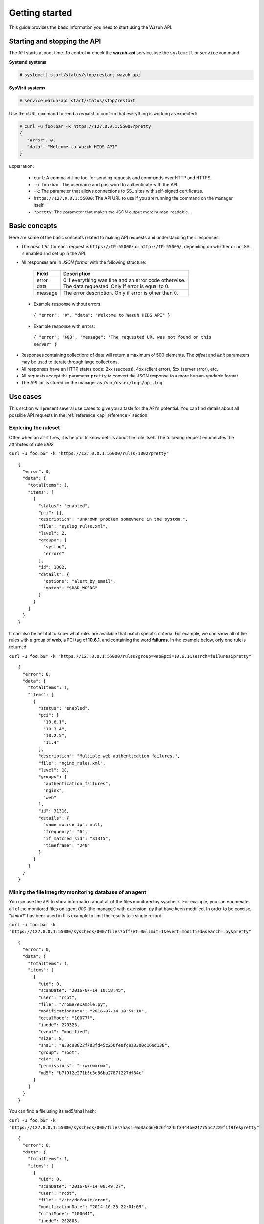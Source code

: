 .. Copyright (C) 2018 Wazuh, Inc.

.. _api_getting_started:

Getting started
===============

This guide provides the basic information you need to start using the Wazuh API.

Starting and stopping the API
-----------------------------

The API starts at boot time. To control or check the **wazuh-api** service, use the ``systemctl`` or ``service`` command.

**Systemd systems**

.. code-block:: console

    # systemctl start/status/stop/restart wazuh-api

**SysVinit systems**

.. code-block:: console

    # service wazuh-api start/status/stop/restart

Use the cURL command to send a *request* to confirm that everything is working as expected:

.. code-block:: console

    # curl -u foo:bar -k https://127.0.0.1:55000?pretty
    {
       "error": 0,
       "data": "Welcome to Wazuh HIDS API"
    }

Explanation:

 * ``curl``: A command-line tool for sending requests and commands over HTTP and HTTPS.
 * ``-u foo:bar``: The username and password to authenticate with the API.
 * ``-k``: The parameter that allows connections to SSL sites with self-signed certificates.
 * ``https://127.0.0.1:55000``: The API URL to use if you are running the command on the manager itself.
 * ``?pretty``: The parameter that makes the JSON output more human-readable.

Basic concepts
--------------

Here are some of the basic concepts related to making API requests and understanding their responses:

* The *base URL* for each request is ``https://IP:55000/`` or ``http://IP:55000/``, depending on whether or not SSL is enabled and set up in the API.
* All responses are in *JSON format* with the following structure:

    +---------+-------------------------------------------------------+
    | Field   | Description                                           |
    +=========+=======================================================+
    | error   | 0 if everything was fine and an error code otherwise. |
    +---------+-------------------------------------------------------+
    | data    | The data requested. Only if error is equal to 0.      |
    +---------+-------------------------------------------------------+
    | message | The error description. Only if error is other than 0. |
    +---------+-------------------------------------------------------+

 * Example response without errors:

  ``{ "error": "0", "data": "Welcome to Wazuh HIDS API" }``

 * Example response with errors:

  ``{ "error": "603", "message": "The requested URL was not found on this server" }``

* Responses containing collections of data will return a maximum of 500 elements. The *offset* and *limit* parameters may be used to iterate through large collections.
* All responses have an HTTP status code: 2xx (success), 4xx (client error), 5xx (server error), etc.
* All requests accept the parameter ``pretty`` to convert the JSON response to a more human-readable format.
* The API log is stored on the manager as ``/var/ossec/logs/api.log``.

.. _wazuh_api_use_cases:

Use cases
---------

This section will present several use cases to give you a taste for the API's potential. You can find details about all possible API requests in the :ref:`reference <api_reference>` section.

Exploring the ruleset
^^^^^^^^^^^^^^^^^^^^^

Often when an alert fires, it is helpful to know details about the rule itself. The following request enumerates the attributes of rule *1002*:

``curl -u foo:bar -k "https://127.0.0.1:55000/rules/1002?pretty"``

::

    {
      "error": 0,
      "data": {
        "totalItems": 1,
        "items": [
          {
            "status": "enabled",
            "pci": [],
            "description": "Unknown problem somewhere in the system.",
            "file": "syslog_rules.xml",
            "level": 2,
            "groups": [
              "syslog",
              "errors"
            ],
            "id": 1002,
            "details": {
              "options": "alert_by_email",
              "match": "$BAD_WORDS"
            }
          }
        ]
      }
    }

It can also be helpful to know what rules are available that match specific criteria. For example, we can show all of the rules with a group of **web**, a PCI tag of **10.6.1**, and containing the word **failures**. In the example below, only one rule is returned:

``curl -u foo:bar -k "https://127.0.0.1:55000/rules?group=web&pci=10.6.1&search=failures&pretty"``

::

    {
      "error": 0,
      "data": {
        "totalItems": 1,
        "items": [
          {
            "status": "enabled",
            "pci": [
              "10.6.1",
              "10.2.4",
              "10.2.5",
              "11.4"
            ],
            "description": "Multiple web authentication failures.",
            "file": "nginx_rules.xml",
            "level": 10,
            "groups": [
              "authentication_failures",
              "nginx",
              "web"
            ],
            "id": 31316,
            "details": {
              "same_source_ip": null,
              "frequency": "6",
              "if_matched_sid": "31315",
              "timeframe": "240"
            }
          }
        ]
      }
    }

Mining the file integrity monitoring database of an agent
^^^^^^^^^^^^^^^^^^^^^^^^^^^^^^^^^^^^^^^^^^^^^^^^^^^^^^^^^

You can use the API to show information about all of the files monitored by syscheck. For example, you can enumerate all of the monitored files on agent *000* (the manager) with extension *.py* that have been modified. In order to be concise, "*limit=1*" has been used in this example to limit the results to a single record:

``curl -u foo:bar -k "https://127.0.0.1:55000/syscheck/000/files?offset=0&limit=1&event=modified&search=.py&pretty"``

::

    {
      "error": 0,
      "data": {
        "totalItems": 1,
        "items": [
          {
            "uid": 0,
            "scanDate": "2016-07-14 10:58:45",
            "user": "root",
            "file": "/home/example.py",
            "modificationDate": "2016-07-14 10:58:18",
            "octalMode": "100777",
            "inode": 270323,
            "event": "modified",
            "size": 8,
            "sha1": "a38c98822f783fd45c256fe8fc928300c169d138",
            "group": "root",
            "gid": 0,
            "permissions": "-rwxrwxrwx",
            "md5": "b7f912e271b6c3e86ba2787f227d984c"
          }
        ]
      }
    }

You can find a file using its md5/sha1 hash:


``curl -u foo:bar -k "https://127.0.0.1:55000/syscheck/000/files?hash=9d0ac660826f4245f3444b0247755c7229f1f9fe&pretty"``

::

    {
      "error": 0,
      "data": {
        "totalItems": 1,
        "items": [
          {
            "uid": 0,
            "scanDate": "2016-07-14 08:49:27",
            "user": "root",
            "file": "/etc/default/cron",
            "modificationDate": "2014-10-25 22:04:09",
            "octalMode": "100644",
            "inode": 262805,
            "event": "added",
            "size": 955,
            "sha1": "9d0ac660826f4245f3444b0247755c7229f1f9fe",
            "group": "root",
            "gid": 0,
            "permissions": "-rw-r--r--",
            "md5": "eae0d979b5007d2af41540d8c2631359"
          }
        ]
      }
    }

Listing outstanding rootcheck issues
^^^^^^^^^^^^^^^^^^^^^^^^^^^^^^^^^^^^

Rootcheck requests are very similar to the syscheck requests. In order to get all rootcheck issues with the **outstanding** status, run this request:

``curl -u foo:bar -k "https://127.0.0.1:55000/rootcheck/000?status=outstanding&offset=0&limit=1&pretty"``

::

    {
      "error": 0,
      "data": {
        "totalItems": 3,
        "items": [
          {
            "status": "outstanding",
            "oldDay": "2016-07-14 08:49:28",
            "readDay": "2016-07-14 08:49:28",
            "event": "System Audit: SSH Hardening - 1: Port 22 {PCI_DSS: 2.2.4}. File: /etc/ssh/sshd_config"
          }
        ]
      }
    }

Starting the manager and dumping its configuration
^^^^^^^^^^^^^^^^^^^^^^^^^^^^^^^^^^^^^^^^^^^^^^^^^^

It is possible to use the API to interact with the manager in multiple ways.  For example, you can stop, start, restart or get its state with a request such as:

``curl -u foo:bar -k -X PUT "https://127.0.0.1:55000/manager/restart?pretty"``

::

    {
      "error": 0,
      "data": [
        {
          "status": "running",
          "daemon": "wazuh-moduled"
        },
        {
          "status": "running",
          "daemon": "ossec-maild"
        },
        {
          "status": "running",
          "daemon": "ossec-execd"
        },
        {
          "status": "running",
          "daemon": "ossec-analysisd"
        },
        {
          "status": "running",
          "daemon": "ossec-logcollector"
        },
        {
          "status": "running",
          "daemon": "ossec-remoted"
        },
        {
          "status": "running",
          "daemon": "ossec-syscheckd"
        },
        {
          "status": "running",
          "daemon": "ossec-monitord"
        }
      ]
    }


You can even dump the manager's current configuration with the below request (response shortened for brevity):

``curl -u foo:bar -k "https://127.0.0.1:55000/manager/configuration?pretty"``

::

    {
      "error": 0,
      "data": {
        "global": {
          "email_notification": "no",
          "white_list": [
            "127.0.0.1",
            "^localhost.localdomain$",
            "10.0.0.2"
          ],
          "jsonout_output": "yes",
          "logall": "yes"
        },
        "...": {"...": "..."}
      }
    }


Playing with agents
^^^^^^^^^^^^^^^^^^^

Here are some commands for working with the agents.

This enumerates **active** agents:


``curl -u foo:bar -k "https://127.0.0.1:55000/agents?offset=0&limit=1&status=active&pretty"``

::

    {
      "error": 0,
      "data": {
        "totalItems": 1,
        "items": [
          {
            "status": "Active",
            "ip": "127.0.0.1",
            "id": "000",
            "name": "LinMV"
          }
        ]
      }
    }

Adding an agent is now easier than ever. Simply send a request with the agent name and its IP.

``curl -u foo:bar -k -X POST -d '{"name":"NewHost","ip":"10.0.0.8"}' -H 'Content-Type:application/json' "https://127.0.0.1:55000/agents?pretty"``

::

    {
      "error": 0,
      "data": "019"
    }

You can also fetch an agent's key:

``curl -u foo:bar -k "https://127.0.0.1:55000/agents/019/key?pretty"``

::

    {
      "error": 0,
      "data": "MDE5IGFkZmFmZGFkZmFkZmFkZmEgMTg1LjE2LjIxMS44OCBjN2Y2YzFhMjc4NWI1NjBhOWZiZGJiNjY2ODMwMzdlODNkMjQwNDc5NmUxMDI2Yzk1ZTBmMmY2MDQ5ZDU1Mjlj"
    }


Conclusion
^^^^^^^^^^
We hope this sections has helped you to appreciate the potential of the Wazuh API. Remember to check out the :ref:`reference <api_reference>` document to discover all the available API requests. A nice summary can also be found here: :ref:`summary <request_list>`.
